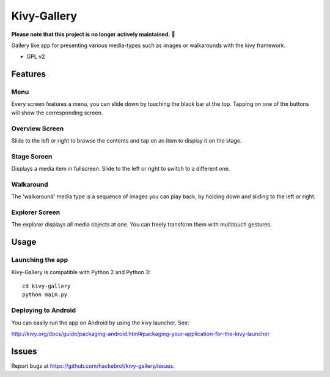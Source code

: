 ===============================
Kivy-Gallery
===============================

**Please note that this project is no longer actively maintained.** 🚧

Gallery like app for presenting various media-types such as images or walkarounds with the kivy framework.

* GPL v2

Features
--------

Menu
~~~~

Every screen features a menu, you can slide down by touching the black bar at the top.
Tapping on one of the buttons will show the corresponding screen.

.. image:: https://raw.githubusercontent.com/hackebrot/kivy-gallery/master/screenshots/menu.png


Overview Screen
~~~~~~~~~~~~~~~

Slide to the left or right to browse the contents and tap on an item to display it on the stage.

.. image:: https://raw.githubusercontent.com/hackebrot/kivy-gallery/master/screenshots/overview.png

Stage Screen
~~~~~~~~~~~~

Displays a media item in fullscreen. Slide to the left or right to switch to a different one.

.. image:: https://raw.githubusercontent.com/hackebrot/kivy-gallery/master/screenshots/stage.png

Walkaround
~~~~~~~~~~

The 'walkaround' media type is a sequence of images you can play back, by holding down and sliding to the left or right.

.. image:: https://raw.githubusercontent.com/hackebrot/kivy-gallery/master/screenshots/walkaround.png

Explorer Screen
~~~~~~~~~~~~~~~

The explorer displays all media objects at one. You can freely transform them with multitouch gestures.

.. image:: https://raw.githubusercontent.com/hackebrot/kivy-gallery/master/screenshots/explorer.png

Usage
-----

Launching the app
~~~~~~~~~~~~~~~~~

Kivy-Gallery is compatible with Python 2 and Python 3::

    cd kivy-gallery
    python main.py


Deploying to Android
~~~~~~~~~~~~~~~~~~~~

You can easily run the app on Android by using the kivy launcher. See:

http://kivy.org/docs/guide/packaging-android.html#packaging-your-application-for-the-kivy-launcher

Issues
------

Report bugs at https://github.com/hackebrot/kivy-gallery/issues.
